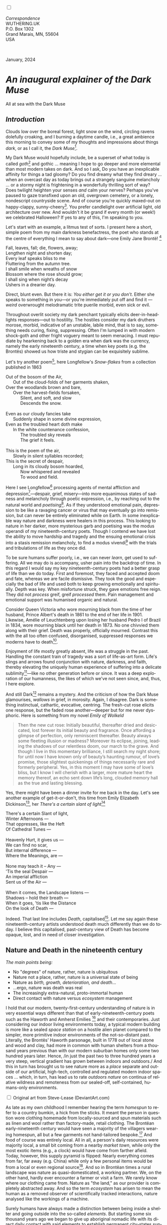 #+TITLE:
# Place author here
#+AUTHOR:
# Place email here
#+EMAIL: 
# Call borgauf/insert-dateutc.1 here
#+DATE: 
# #+Filetags: :SAGA +TAGS: experiment_nata(e) idea_nata(i)
# #chem_nata(c) logs_nata(l) y_stem(y)
#+LANGUAGE:  en
# #+INFOJS_OPT: view:showall ltoc:t mouse:underline
# #path:http://orgmode.org/org-info.js +HTML_HEAD: <link
# #rel="stylesheet" href="../data/stylesheet.css" type="text/css">
#+HTML_HEAD: <link rel="stylesheet" href="./wuth.css" type="text/css">
#+HTML_HEAD: <link rel="stylesheet" href="./ox-tufte.css" type="text/css">
#+EXPORT_SELECT_TAGS: export
#+EXPORT_EXCLUDE_TAGS: noexport
#+EXPORT_FILE_NAME: inauguralessay.html
#+OPTIONS: H:15 num:15 toc:nil \n:nil @:t ::t |:t _:{} *:t ^:{} prop:nil
# #+OPTIONS: prop:t # This makes MathJax not work +OPTIONS:
# #tex:imagemagick # this makes MathJax work
#+OPTIONS: tex:t num:nil
# This also replaces MathJax with images, i.e., don’t use.  #+OPTIONS:
# tex:dvipng
#+LATEX_CLASS: article
#+LATEX_CLASS_OPTIONS: [american]
# Setup tikz package for both LaTeX and HTML export:
#+LATEX_HEADER: \usepackqqqage{tikz}
#+LATEX_HEADER: \usepackage{commath}
#+LaTeX_HEADER: \usepackage{pgfplots}
#+LaTeX_HEADER: \usepackage{sansmath}
#+LaTeX_HEADER: \usepackage{mathtools}
# #+HTML_MATHJAX: align: left indent: 5em tagside: left font:
# #Neo-Euler
#+PROPERTY: header-args:latex+ :packages '(("" "tikz"))
#+PROPERTY: header-args:latex+ :exports results :fit yes
#+STARTUP: showall
#+STARTUP: align
#+STARTUP: indent
# This makes MathJax/LaTeX appear in buffer (UTF-8)
#+STARTUP: entitiespretty
# #+STARTUP: logdrawer # This makes pictures appear in buffer
#+STARTUP: inlineimages
#+STARTUP: fnadjust

#+OPTIONS: html-style:nil
# #+BIBLIOGRAPHY: ref plain

@@html:<label for="mn-demo" class="margin-toggle"></label>
<input type="checkbox" id="mn-demo" class="margin-toggle">
<span class="marginnote">@@
[[file:images/InlandSeaDType4.png]]
\\
\\
/Correspondence/ \\
WUTHERING.UK \\
P.O. Box 1302 \\
Grand Marais, MN, 55604 \\
USA \\
\\
\\
@@html:</span>@@

#+begin_export html
<img src="./images/WutheringKunstlerBanner.png" alt="Title" class=".wtitle">
<span class="cap">January, 2024</span>
#+end_export

# * 
# #+begin_export html
# <img src="./images/Wuthering10.png" alt="Title" class=".wtitle">
# <span class="cap">Wuthering Explainer, January, 2024</span>
# #+end_export

* /An inaugural explainer of the Dark Muse/

#+begin_export html
<img src="./images/inlandseagmharbour20220414_2.png" width="730" alt="Harbour view out to sea">
<span class="cap">All at sea with the Dark Muse</span>
#+end_export

** /Introduction/

Clouds low over the boreal forest, light snow on the wind, circling
ravens dolefully croaking, and I burning a daytime candle, i.e., a
great ambience this morning to convey some of my thoughts and
impressions about things /dark/, or as I call it, the /Dark
Muse/[fn:1].

My Dark Muse would hopefully include, be a superset of what today is
called /goth/[fn:2] and gothic ... meaning I hope to go deeper and
more elemental than most modern takes on dark. And so I ask, Do you
have an inexplicable affinity for things a tad gloomy? Do you find
dreamy what they find dreary ... when an overcast day as today brings
out a strangely sanguine melancholy ... or a stormy night is
frightening in a wonderfully thrilling sort of way? Does twilight
heighten your senses /and/ calm your nerves? Perhaps you've paused to
gaze transfixed upon an old, overgrown cemetery, or a lonely,
nondescript countryside scene. And of course you're quickly maxed-out
on happy-clappy, sunny-cheery[fn:3]. You prefer candlelight over
artificial light, old architecture over new. And wouldn't it be grand
if every month (or week!) we celebrated Halloween? If yes to any of
this, I'm speaking to you.

Let's start with an example, a litmus test of sorts. I present here a
short, simple poem from my main darkness benefactress, the poet who
stands at the centre of everything I mean to say about dark---one
Emily Jane Brontë! [fn:4]

#+begin_verse
Fall, leaves, fall; die, flowers, away;
Lengthen night and shorten day;
Every leaf speaks bliss to me
Fluttering from the autumn tree.
I shall smile when wreaths of snow
Blossom where the rose should grow;
I shall sing when night’s decay
Ushers in a drearier day.
#+end_verse

Direct, blunt even. But there it is: /You either get it or you
don't/. Either she speaks to something in you---or you're immediately
put off and find it --- /weird/ overwrought melodramatic trite puerile
morbid, even sick or evil.

Throughout overlit society my dark penchant typically elicits
deer-in-headlights responses---out to hostility. The hostiles consider
my dark druthers morose, morbid, indicative of an unstable, labile
mind, that is to say, something needs curing, fixing,
suppressing. Often I'm lumped in with modern shock-goth and other
fright voguery meant to seem menacing. I must repudiate by hearkening
back to a golden era when dark was the currency, namely the early
nineteenth century, a time when key poets (e.g. the Brontës) showed us
how triste and stygian can be exquisitely sublime.

Let's try another poem[fn:5], here Longfellow's /Snow-flakes/ from a
collection published in 1863

#+begin_verse
Out of the bosom of the Air,
      Out of the cloud-folds of her garments shaken,
Over the woodlands brown and bare,
      Over the harvest-fields forsaken,
            Silent, and soft, and slow
            Descends the snow.

Even as our cloudy fancies take
      Suddenly shape in some divine expression,
Even as the troubled heart doth make
      In the white countenance confession,
            The troubled sky reveals
            The grief it feels.

This is the poem of the air,
      Slowly in silent syllables recorded;
This is the secret of despair,
      Long in its cloudy bosom hoarded,
            Now whispered and revealed
            To wood and field.
#+end_verse

Here I see Longfellow[fn:6] processing agents of mental affliction and
depression[fn:7]---despair, grief, misery---into more equanimous
states of sadness and melancholy through poetic expression, i.e., by
reaching out to the natural world and /poetising/[fn:8]. As if they
understood emotional pain, depression to be like a ravaging cancer or
virus that may eventually go into remission, but can never be entirely
eliminated while on Earth. In some inexplicable way nature and
darkness were healers in this process. This looking to nature in her
darker, more mysterious garb and poetising was the modus operandi of
my nineteenth-century poets. Though I contend we have lost the ability
to move hardship and tragedy and the ensuing emotional crisis into a
stasis remission melancholy, to find a modus vivendi[fn:9] with the
trials and tribulations of life as they once did.

To be sure humans suffer poorly, i.e., we can never /learn/, get used
to suffering. All we may do is accompany, usher pain into the backdrop
of time. In this regard I would say my key nineteenth-century poets
had a better grasp of life than we do today. First and foremost, they
faced and accepted doom and fate, whereas we are facile
dismissive. They took the good and especially the bad of life and used
both to keep growing emotionally and spiritually. Depth was key. When
misfortune struck, they gave emotions free reign. They did not
/process/ greif, greif /processed/ them. Pain management and
emotional support was humanised organic and natural.

Consider Queen Victoria who wore mourning black from the time of her
husband, Prince Albert's death in 1861 to the end of her life
in 1901. Likewise, Amélie of Leuchtenberg upon losing her husband
Pedro I of Brazil in 1834, wore mourning black until her death
in 1873. No one chivvied them along with their grief. Death was
properly, officially mourned. Contrast this with the all too often
confused, disorganised, suppressed responses we moderns have to
death[fn:10].

Enjoyment of life mostly greatly absent, life was a struggle in the
past. Handling the constant train of tragedy was a sort of life-as-art
form. Life's slings and arrows found conjunction with nature,
darkness, and faith, thereby elevating the uniquely human experience
of suffering into a delicate sublimity[fn:11]---like
no other generation before or since. It was a deep exploration of our
humanness, the likes of which we've not seen since, and, thus, I here
explore.

And still Dark[fn:12] remains a mystery. And the criticism of how the
Dark Muse glamourises, /wallows/ in grief, in morosity. Again, I
disagree. Dark is something instinctual, cathartic, evocative,
centring. The fresh-cut rose elicits one response, but the faded rose
another---deeper but for me never dysphoric. Here is something from my
novel /Emily of Wolkeld/

#+begin_quote
Then the new cut rose: Initially beautiful, thereafter dried and
desiccated, lost forever its initial beauty and fragrance. Once
affording a glimpse of perfection, only reminiscent thereafter. Beauty
always some fleeting illusion or madness? Moreover its eclipse,
joining, leading the shadows of our relentless doom, our march to the
grave. And though I live in this momentary brilliance, I still search
my night shore; for until now I have known only of beauty’s haunting
rumour, of love’s promise, those slightest quickenings of things
necessarily rare and formerly peripheral. Yes, in this moment I may
have some of love’s bliss, but I know I will cherish with a larger,
more mature heart the memory thereof, an echo sent down life’s long,
clouded memory hall as the true and lasting blessing.
#+end_quote

Yes, there might have been a dinner invite for me back in the
day. Let's see another example of get-it-or-don't, this time from
Emily Elizabeth Dickinson[fn:13], her /There's a certain slant of
light/[fn:14]

#+begin_verse
There's a certain Slant of light,
Winter Afternoons — 
That oppresses, like the Heft
Of Cathedral Tunes — 

Heavenly Hurt, it gives us — 
We can find no scar, 
But internal difference — 
Where the Meanings, are — 

None may teach it – Any — 
'Tis the seal Despair — 
An imperial affliction 
Sent us of the Air — 

When it comes, the Landscape listens — 
Shadows – hold their breath — 
When it goes, 'tis like the Distance 
On the look of Death — 
#+end_verse

Indeed. That last line includes /Death/, capitalised[fn:15]. Let me
say again these nineteenth-century artists understood death much
differently than we do today. I believe this capitalised, past-century
view of Death has become opaque, lost, and in need of closer
investigation.

** Nature and Death in the nineteenth century

/The main points being:/
+ No "degrees" of nature, rather, nature is ubiquitous
+ Nature not a place, rather, nature is a universal state of being
+ Nature as /birth, growth, deterioration, and death/...
+ ...ergo, nature was death was real 
+ The increasingly extra-natural, proto-immortal human
+ Direct contact with nature versus /ecosystem/ management


I hold that our modern, twenty-first-century understanding of nature
is in very essential ways different than that of
early-nineteenth-century poets such as the Haworth and Amherst
Emilies [fn:16] and their contemporaries. Just considering our indoor
living environments today, a typical modern building is more like a
sealed /space station/ on a hostile alien planet compared to the
simpler, more primitive indoor environments of the not-so-distant
past. Literally, the Brontës' Haworth parsonage, built in 1778 out of
local stone and wood and clay, had more in common with human shelters
from a thousand years previous than with our modern suburban homes
only some two hundred years later. Hence, /in just the past two to
three hundred years a very steep, vertical gradient has grown between
indoors and outdoors./ And this in turn has brought us to see nature
more as a /place/ separate and outside of our artificial, high-tech,
controlled and regulated modern indoor spaces ... which, in turn, has
lead us to rate /outdoors nature/ on continua of relative wildness and
remoteness from our sealed-off, self-contained, humans-only
environments.

@@html:<label for="mn-demo" class="margin-toggle"></label>
<input type="checkbox" id="mn-demo" class="margin-toggle">
<span class="marginnote">
<a href="https://www.deviantart.com/steve-lease/art/Untitled-1013699667" target="_blank">
<img src="./images/PeasantGirlWithLamb.png" alt="Title"
class=".wtitle"></a>
<span class="cap">Original art from Steve-Lease (DeviantArt.com)</span>@@
@@html:</span>@@

As late as my own childhood I remember hearing the term /homespun/ to
refer to a country bumkin, a hick from the sticks. It meant the person
in question wore clothing homemade from locally-sourced and spun
materials such as linen and wool rather than factory-made, retail
clothing. The Brontëan early-nineteenth century would have seen a
majority of the villagers wearing homespun, all but a few garments not
hand-tailored bespoke.[fn:17] And food of course was entirely
local. All in all, a person's daily resources were majority local, a
small bit coming from a nearby /market town/, while only the most
exotic items (e.g., a clock) would have come from farther
afield. Today, however, this supply pyramid is flipped: Nearly
everything comes from far, far away (e.g. China) while only a few
personal items would be from a local or even regional
source[fn:18]. And so in Brontëan times a rural landscape was nature
as quasi-domesticated, a working partner. We, on the other hand,
hardly ever encounter a farmer or visit a farm. We rarely know where
our clothing came from. Nature as "the land," as our provider is
completely abstracted away. And so the term /ecosystem/ has arisen to
mean the human as a removed observer of scientifically tracked
interactions, nature analysed like the workings of a machine.

Surely humans have always made a distinction between being inside a
shelter and going outside into the so-called /elements/. But starting
some six thousand years ago we began to give up aboriginal nomadic
life with its direct daily contact with said elements to establish
permanent city-states supported by land-domineering monoculture
agriculture. And so indoor environments, embedded in ever-expanding
urban centres, became increasingly self-contained, self-referencing,
recursively derivative[fn:19], evermore physically removed, walled off
from the wild natural world.

Along with this growing separation came mentalities, narratives
increasingly based indoors and /extra-natural/ [fn:20]. Being indoors
meant we no longer were in direct contact with the nature spirits all
around; instead, praying to an extra-natural, off-world monotheistic
God in showcase churches[fn:21]. Western architecture seemed to reach
a fantastical aesthetic crescendo in the Victorian nineteenth
century[fn:22], coinciding with an exponential growth in urban
population which had passed an inflection point. Today the steepness
of our indoor-outdoor gradient has increased even more since Victorian
times ... resulting in a humanity more abstracted /extra-natural/ than
ever. How then can we, a species seemingly capable of great
adaptability[fn:23], objectively measure our separation from nature?
What has domestic, urban, indoor living done to our brains, our sense
of belonging to the planet, to one another? How can we even begin to
trace back the many rabbit hole bifurcations, the chain of derivatives
we've taken for all these centuries down, out, and away from /nature
pure/?  To be sure, we have a unique survivalism shown in our
collective will to make conditions better for us and us alone. We see
our dominion over, abstraction away, separation from nature as fate,
destiny. After all, our population doubling in less than fifty years
to eight billion[fn:24] says something to our intention and ability to
dominate. And we seemed to have adapted our human narratives to this
separation[fn:25]. But is this sustainable?  Some of us have become
quite worried over the question of sustainability, this long arc of
estrangement from nature.[fn:26] Let me suggest a different
understanding of nature, namely---

#+begin_quote
Nature not a place inside or outside of our human spaces, rather,
nature as everything going on everywhere. Nature as the myriad cycles
of birth, growth, deterioration, and death roaring on everywhere.
#+end_quote

I contend the Brontës, as well as other Romantic Era poets, sensed
this pre-modern meaning of nature as /sans localisation/ inside or
outside. Yes, one went outside, out into the elements. But once back
indoors, a Brontë was not so completely out of and above nature's
touch, influence, /doom/ as we now fancy ourselves. Again, the cycles
of birth, growth, deterioration, and death were happening everywhere
/sans emplacement/ [fn:27]. Here again is Emily Brontë, her epic /The
night is darkening round me/

#+begin_verse
The night is darkening round me,
The wild winds coldly blow;
But a tyrant spell has bound me,
And I cannot, cannot go.

The giant trees are bending
Their bare boughs weighed with snow;
The storm is fast descending,
And yet I cannot go.

Clouds beyond clouds above me,
Wastes beyond wastes below;
But nothing drear can move me;
I will not, cannot go.
#+end_verse

She refers to the wilds as "wastes"[fn:28] and as drear, and yet she
is transfixed, frozen to the spot---and I cannot, cannot go, she
says. Subjective terms like wastes and drear remind of the age-old
attitude of nature as a terrible master, a sponsor of disaster and
death, something to get away from, hardly over which to wax
poetic. But Romantic Era poets did just that, and to be sure,
sublimely. Haworth Emily stopped, turned around, and stared directly
into an enemy previously known as all-powerful and unforgiving, and in
so doing she sensed something deep and found sublimity[fn:29] evoked,
then she brought to us in her lines of poetry a new way of being more
human.

With nature as countless cycles of birth, growth, deterioration, and
death going on all around, the last two components, deterioration and
death, must be understood beyond our mechanistic modern take of just
terminal, physical breakage and malfunction[fn:30]. Especially death
become Death, a quasi-spiritual /force majeure/. But today
deterioration and death aren't what they used to be. It's almost as if
they were cordoned off---at least under much greater human control
than ever before. /It's as if through modern medicine we have begun to
acquire a demi-godlike, proto-immortal veto power over physical
demise./ And with this control we have torn down, dismantled a great
component of spirituality, namely the reckoning of one's mortality
with a deity. Where once was supposed a mortal, physical plane below
an immortal, spiritual plane, we now would look only to the physical
plane as exclusive. Alas...

Though for the meantime death remains an undeniable certainty. Death
comes as it always has from old age, fatal accident, or from deadly
physical aggression or predation[fn:31]. But a completely different
attitude arises when modern healthcare's labyrinth of diagnoses,
drugs, procedures and surgeries routinely thwart what was once all but
unstoppable. And so we've begun to lessen the mystery of Death,
overturn fate and doom.

#+begin_verse
The days of our years are threescore years and ten; and if by reason of strength they be fourscore years, yet is their strength labour and sorrow; for it is soon cut off, and we fly away.
--- Psalm 90:10
#+end_verse

This is surely the old-fashioned take on death and its finalistic,
absolute inevitability so resounding as to constantly shake and echo
through life. Death as life's backstop, container, timer, combinator,
reaper[fn:32].

What then if we start to take command of death's agenda, rerouting
death's comings and goings? Psalm 90:10 is making the point that by no
means are we guaranteed seventy or eighty years of life, and even if
we get them they might not be that great. And yet we have grown to
/expect/ from the implicit promises of modern medical science a
healthy, quality seventy, eighty, ninety, or even more years. And so
modern medicine has disrupted the two last components of nature
ubiquitous cyclic, i.e., deterioration and death. Modern science has
lessened the wallop of tragedy, weakened overall the doominess of doom
by redefining life as the circuitry of organic machinery, a mechanism
that, in turn, is to be better and better repaired, maintained,
improved against entropic wear-and-tear[fn:33].

Let me relate a modern story to our new attitude towards death. My
father, who has since passed away, lost his /third/ wife to lung
cancer caused inevitably by decades of smoking[fn:34]. But instead of
accepting this, he became angry and accused her doctors of
malpractice, threatening lawsuits. Nothing came of this, but I
wondered why such an irrational outburst? I finally theorised that he
had explicated from all the buzz of the various possible medical
interventions --- including their probabilities of success or failure
--- a hope that the death sentence of lung cancer could, /should/ be
beaten by some technology lurking in some corner of the modern medical
labyrinth. Alas...

Back in the day, no one would have second-guessed death's arrival to
such an absurd degree. Human life was like a boat with shallow
gunwales, the waves of death able to lap over at any time. But today
the fourscore years spoken of in Psalms has all but become an
expectation of, a guaranteed minimum---even to the extent that old age
and death are increasingly spoken of as "diseases" we can and should
defeat. Death a nuisance. My father felt cheated when that three-,
fourscore and more was not forthcoming. But as you may anticipate, I
contend life is life only with death---death absolute and not
theorised away. God must be somewhere in all this.

A sickly Anne Brontë[fn:35] on her final dying trip to Scarborough in
1849 had made a stop in York where she insisted on seeing the York
Minster. Upon gazing up at the great cathedral she said, "If finite
power can do this..."  But then she was overcome with emotion and fell
silent. Anne was in a deep and personal death mindset of utter and
complete humility and reverence. Indeed, God was in her death[fn:36].

** Death rises as Romanticism: Novalis

#+begin_quote
The world must be romanticised. In this way we will find again its
primal meaning. Romanticising is nothing but raising to a higher power
in a qualitative sense. In this process the lower Self becomes
identified with a better Self ... When I give a lofty meaning to the
commonplace, a mysterious prestige to the usual, the dignity of the
unknown to the known, an aura of infinity to the finite, then I am
romanticising. For the higher, the unknown, the mystical, the
infinite, the process is reversed---these are---expressed in terms of
their logarithms by such a connection---they are--reduced to familiar
terms. \\
 ---Novalis
#+end_quote

This is a quote from[fn:37] the German nobleman Friedrich Leopold
/Freiherr/ (Baron) von Hardenberg (1772---1801), aka, *Novalis, who
is considered to be the founder of the Romantic Movement.* Yes, your
read correctly. Most people don't know that Novalis started it
all. Specifically, it was his prose-poem entitled /Hymns to the
Night/[fn:38] that set people off. And the gathering of German
intellectuals in Jena, Thuringia, Germany, referred to as the /Jena
Set/ by Andrea Wulf in her /Magnificent Rebels/[fn:39] rallied around
Novalis, and subsequently tried to build on /Hymns/ and Novalis'
romanticising/poetising. What came to be known as Jena
Romanticism[fn:40] eventually spread to eager, fertile grounds in
Britain and the United States.

Alas, but here is where I become quite the iconoclast, primarily by
insisting /nearly everyone has got Romanticism wrong!/ I posit that
Novalis with his foundational HTTN took off in a straight line into
the Dark Muse like never before or since[fn:41]. Just reading HTTN, one
cannot escape the sheer intensity of Novalis' swoon-fest over Night
and Death[fn:42]. Here's a small taste

#+begin_verse
I feel the flow of
Death's youth-giving flood;
To balsam and æther, it
Changes my blood!
I live all the daytime
In faith and in might:
And in holy rapture
I die every night.
#+end_verse

and just before

#+begin_verse
What delight, what pleasure offers /thy/ life, to outweigh the transports of Death? Wears not everything that inspirits us the livery of the Night? Thy mother, it is she brings thee forth, and to her thou owest all thy glory.
#+end_verse

Simply put, HTTN is the densest, purest testament to the Dark Muse
ever. As the legend tells, his inspiration came from was
grief-stricken after the death of his fifteen-year-old fiancée Sophie
von Kühn. Jena Set writer Ludwig Tieck described the teenage Sopie as

#+begin_quote
Even as a child, she gave an impression which--because it was so
gracious and spiritually lovely--we must call superearthly or
heavenly, while through this radiant and almost transparent
countenance of hers we would be struck with the fear that it was too
tender and delicately woven for this life, that it was death or
immortality which looked at us so penetratingly from those shining
eyes; and only too often a rapid withering motion turned our fear into
an actual reality.
#+end_quote



And yet, not a poetising gymnastics flip.

John Keats KISS vis-a-vis poetry.

** Thriving versus surviving; top dog versus underdog

In his book /The Genius of Instinct/ [fn:43] author and psychologist
Hendrie Weisinger insists we are hard-wired by nature to seek out the
best conditions in order to /thrive/, that any life other than one of
maximal thriving is time and energy wasted. He uses the example of
bats, which, according to research, have been observed to seek out
human buildings, preferring them over natural homes such as rock
outcrops, hollow trees, or caves. And in so doing, they enjoy
advantages such as better body temperature regulation, lower infant
mortality, less threat of predation. This may be true, but wait,
haven't these bats jumped /outside/ of the original constraints where
they once were completely integrated with nature? These advantaged
bats are now in a state of /trans/-bat-ism. But is that a good thing?
For the bats maybe, but for nature as a whole?

Perhaps bats doing better is not too much of an imbalance vis-a-vis
the rest of their surrounding environment[fn:44]. And yet what happens
when a species keeps thriving more and more, increasing its success
statistics, stepping over, beyond any of the natural restrictions that
real integration and harmony with nature would have required? *Aren't
we humans Exhibit A of just such an out-of-control species?* And so I
ask, how can this be good, end well?  How can a dominant species like
ours, which seems to be always "gaming the system," evermore
extra-natural, not eventually have to pay some price? Simply put, How
can more and more people consuming more and more resources and energy,
each of us fantasising about reaching top-dog success and prosperity,
not result in an eventual overshoot disaster?

Nature seems to have two and only two models: A) steady-state
niche/stasis and B) exponential, dynamic growth. And whenever a
species is not restricted to its tightly integrated niche, then
exponential growth ensues---which will eventually hit an inflexion
point and take off dramatically and uncontrollably towards an
inevitable overshoot and crash.

To my mind Emily Brontë was a sort of hard-pressed little bat out in
the wilds---colony-less, huddled in a hollow tree, barely eking out a
marginal life. Here is her /Plead for me/

#+begin_verse
Why I have persevered to shun
The common paths that others run;
And on a strange road journeyed on
Heedless alike of Wealth and Power—
Of Glory’s wreath and Pleasure’s flower.

These once indeed seemed Beings divine,
And they perchance heard vows of mine
And saw my offerings on their shrine—
But, careless gifts are seldom prized,
And mine were worthily despised;

My Darling Pain that wounds and sears
And wrings a blessing out from tears
By deadening me to real cares;
And yet, a king—though prudence well
Have taught thy subject to rebel.

And am I wrong to worship where
Faith cannot doubt nor Hope despair,
Since my own soul can grant my prayer?
Speak, God of Visions, plead for me
And tell why I have chosen thee!
#+end_verse

I consider this her ode to skipping the trans-human thrive scene of
her day and striking out into some Beyond. Again, I must believe she
was a little bat driven across the semi-wilderness moorland, as true
an existential /underdog/ as was still possible back
then[fn:45]. Emily Brontë died of anorexia-induced malnutrition,
contaminated water, tuberculosis --- pick one, two, or all
three---five months after her thirtieth birthday. She only saw the
greater world outside of her tiny Haworth village and its surrounding
hills for a few months[fn:46]. Hers was a world with nothing modern as
we know it, e.g., a cut on a toe could lead to an infection requiring
amputation, or even worse.

Still, one might still ask if her existence in the early nineteen
century was really so very wild and rugged. Was she still not
observing nature from civilization's relative place of safety, thereby
rendering her observations just as relative as ours today? I say
no. Clearly our modern place of safety is maximal, as we of the
twenty-first century float above in unprecedented levels of modern
high-tech materialism[fn:47]. But I contend hers was a unique
observation vantage point, neither to exposed nor removed from
elemental nature.

When modern scoffers think of how the Romantic Era poets perceived and
reported nature, we might think of picnics where dandies and their
pampered ladies are attended by servants at garden-like country
estates like from the Hollywood film version of Jane Austen's /Emma/

#+begin_export html
<img src="./images/EmmaPicnic2.png" width="770" alt="Emma picnic">
<span class="cap"><b>Emma</b> picnic in the harrowing wilds of England</span>
#+end_export

or playful romps like Hollywood's latest anachronistic redo of Emily
Brontë depicting her rolling down a grassy slope in some domesticated
country setting

#+begin_export html
<img src="./images/TumblingEmily1.png" width="770" alt="Emma picnic">
<span class="cap">Fictional E.B. in a silly, carefree moment tumbling down a hill</b><br>(From the 2022 film <b>Emily</b>) </span>
#+end_export

For modern tastes nature is nothing as seemingly tame as Hollywood's
England back then. Again, for us nature is a /place/, a /location/ far
away from our modern interior spaces. Nature is the /Great
Outdoors/. Again, the farther afield from modern civilization we can
go, the truer and more authentic nature supposedly becomes. And so a
/nature continuum/ whereby a trackless wilderness as far from
civilization as possible is the truest nature, while the least nature
would be, e.g., a ditch overgrown with weeds behind one of our
forced-air-HVAC, triple-paned windowed, vinyl-siding-clad suburban
houses. Nature can only be very wild, thus, very far away from the
safety of civilization. Writers like Ernest Hemingway and Jack London
exploit this fright memes of nature as a distant, hostile place. Which
is virtually identical to science fiction stories of hostile alien
planets "conquered" by brave, intrepid astronauts. To be sure, many
sci-fi depictions of alien worlds are simply off-Earth versions of
London's Klondike Yukon.

** Graveyard School versus Night and Graveside Schools










After writing on my novel /Emily of Wolkeld/ for the past seven years
I have made a rather bitter discovery, namely, that mankind is largely
wandering about clueless --- /seriously/ clueless.

One key turning point was to finally understand what [[https://en.wikipedia.org/wiki/John_Keats][John Keats]] meant
in his /[[https://en.wikipedia.org/wiki/Negative_capability][Negative Capability]]/ letter to his brother. In it he describes
what he means by Negative Capability, the ability to not rush to
philosophical conclusion, rather, to let a sort of cognitive
dissonance run its course. But then Keats also condemns Samuel
Coleridge's obsession with philosophical truth, repudiating his
/Biographia Litararia/, which was Coleridge's attempt to, among other
things, bring the bulk of German Romanticism to a British audience.


** Really feeling

#+begin_verse
The best and most beautiful things in the world cannot be seen or even touched --- they must be felt with the heart.
--- Helen Keller
#+end_verse


** Grand Marais, my sepulchre by the sea?



I live in the far-northeastern tip of Minnesota on the so-called North
Shore of Lake Superior, in the very last county, Cook, along the shore
before the Canadian border. This so-called "[[https://en.wikipedia.org/wiki/Arrowhead_Region][Arrowhead Region]]" holds
some three million-plus acres of wilderness on the shores of the
world's largest body (by surface area) of freshwater. And to my mind,
this is a very Dark Muse kind of place, so much so that I cannot go, I
cannot go. Pictures may be worth a thousand words, but our dark vibe
here must be experienced to be really appreciated.

Though I'm wont to call Lake Superior the /Inland Sea/, thus, North
Coast instead of North Shore. This is due to /her/ being so much more
sea-like than any lake. To my thinking, a lake is something much
smaller and much friendlier. The Inland Sea is big and often violent
like any sea or ocean of saltwater. She's no simple lake for
beer-and-brats picnickers, windsurfers, speedboat and jet ski
riffraff[fn:48]. /She/ has a mighty présence, often dark and moody if
not threatening.

A deep moodiness prevails. Here is nothing really spectacular in the
sense of the Great Outdoors overwhelming with one postcard vista after
another---as we think of the American West and Alaska. Rather, here is
a more subtlety, more reserve, more mood.

Though I feel quite alone here in this assessment. My little
village, Grand Marais, the county seat, is only some thirteen hundred
souls. And yet as the years go by we are becoming evermore
suburban-like in mentality. Being a popular Northern Midwest resort
town, We have a steady stream of newcomers who increasingly are not
adapting to small-town life; instead, maintaining their aloof,
disengaged, blinkered urban-suburban ways. So often one encounters
another supposed fellow human---only to receive the "you don't exist"
treatment common on a street in Manhattan.

Another social-psychology pitfall is how many people came up from a
Chicago or especially Twin Cities suburb ostensibly to reinvent
themselves. They've made the leap out of the sterile, soulless
clone-bunny suburbia to now be some new version of themselves. They
typically use Hemingway and Jack London, i.e., a macho attitude about
wilderness and what. I call this /Neo-Klondikism/.

Steger etc. totally different from the real pioneers of late 19th-,
early 20th-century who brought Victorian civilization to the
wilderness.

Grand Marais is my "sepulchre by the sea."

Quietude and contemplation in a place far from civilization.


+ 

#+begin_export html
<iframe width="560" height="315" src="https://www.youtube.com/embed/wjxZ-VbUihI?si=EphGfHI1mPdynLgl" title="YouTube video player" frameborder="0" allow="accelerometer; autoplay; clipboard-write; encrypted-media; gyroscope; picture-in-picture; web-share" allowfullscreen></iframe>
#+end_export

 
+

** /My background/

** About the name Wuthering.UK

* Footnotes

[fn:1] *muse*: originally any of the nine sister goddesses in Greek
mythology presiding over music, literature, and arts, /or/ a
state of deep thought or abstraction, /or/ a source of
inspiration

[fn:2] The modern "goth subculture" as described [[https://en.wikipedia.org/wiki/Goth_subculture][here]] perhaps. In very
short, I believe they, like many, /sense/ dark but only want to
express it, explore it through goth rock and goth fashion. Lots
more about why goth seems to miss the Dark Muse later...

[fn:3] I call it /boosterism/, i.e., those people who always seem to
be positive ... and get miffed when you're not marching along in their
sunny-cheery everything's grand! parade.

[fn:4] Oddly enough, I've never read her /Wuthering Heights/ and do
not intend to. However, her poetry I read continually, gleaning new
insights each time. See [[https://en.wikipedia.org/wiki/Emily_Bront%C3%AB][here]] for a quick biography.
\\
[[file:images/Emily_Brontë_by_Patrick_Branwell_Brontë_restored.jpg]] \\

[fn:5] As I've found, the Dark Muse finds its best, most concentrated
expression through poetry.

[fn:6] Go [[https://en.wikipedia.org/wiki/Henry_Wadsworth_Longfellow][here]] for a quick biography.

[fn:7] ...which are not mentioned, rather, to be assumed by readers
familiar with these agents in their own lives. In Longfellow's case,
he lost both of his wives, the first to a miscarriage, the second to a
fire accident.

[fn:8] The idea of poetising, the /poetisation/ of nature and life was
central to the Romantic Movement. It parallels the long-standing
belief that we humans explain ourselves through, embed our lives in
narratives, in olden times with nature the stage.

[fn:9] /modus vivendi/: An arrangement or agreement allowing
conflicting parties to coexist peacefully, either indefinitely or
until a final settlement is reached, /or/ (literally) a way of living.

[fn:10] Is there anything worse than the so-called /[[https://en.wikipedia.org/wiki/Five_stages_of_grief][five stages of
grief]]/ or the Kübler-Ross model? Grief as an emotional malfunction
to be reduced, fixed, corrected. Alas.

[fn:11] Lots and lots more on /sublimity/ as we go. I promise.

[fn:12] Allow me German noun capitalisation for poetic emphasis.

[fn:13] See [[https://en.wikipedia.org/wiki/Emily_Dickinson][here]] for a quick biography. \\
[[file:images/EmilyDickinson.png]]
\\
\\

[fn:14] In the third line, /Heft/ means weight, heaviness; importance,
influence; /or/ (archaic) the greater part or bulk of something.

[fn:15] Again, Dickinson often employed the capitalising nouns for
poetic emphasis.

[fn:16] My shorthand for Emily Brontë and Emily Dickinson is based on
their towns of origin --- Haworth, West Yorkshire, for the former and
Amherst, Massachusetts, for the latter.

[fn:17] Of course cotton was rapidly becoming a global commodity, both
cotton and wool fabrics being produced in steam-powered factories.

[fn:18] In any modern (non-organic Amazon Whole Foods-style)
supermarket I'm sure less that 1% of the items come from a local
source. Nearly everything is shipped in from often /far/ afar.

[fn:19] ...e.g., what is a garden but a derivative, a mock-up of an
original place out in the wilds, albeit with the pretty bits
super-amplified idealised, the not-so-pleasant bits left, weeded out?

[fn:20] How often is a Shakespeare character out communing with
nature? Never...?

[fn:21] ...typically built in the centre of a town or city on the
highest ground. I once heard that to this day no building in Vienna
may be constructed taller than the tower of St. Stephen's Cathedral.

[fn:22] ...with dark, dense, dramatic Neo-Gothic as a leading
style. Indeed, seemingly all nineteenth century styles were
"revivalist-nostalgic" (Greek, Gothic, Italianate, Elizabethan, Queen
Anne, etc.), perhaps a hearkening back to times more integrated with
nature, with shallower gradients between indoors and outdoors?

[fn:23] Adaptability leading to, A) a permanent alteration,
or B) a temporary allowance for less-that-optimal conditions,
supposing an eventual return to optimal conditions. We humans, I
contend, are B-adaptable. This means we are certainly no barometer
species or "canary in the coal mine" of our own well-being. We
routinely ignore our fellow canary-like humans, allowing them to
suffer and die, their warnings unheeded.

[fn:24] Human population grew 60% between 1800 and 1900, and 260%
between 1900 and 2000.

[fn:25] Modern human narratives come at us as thousands upon thousands
of fictional novels, films, plays, while aboriginal peoples had myth
and legends timeless and unchanging. That alone...

[fn:26] Is our relatively gradual separation from nature not a perfect
example of the [[https://en.wikipedia.org/wiki/Boiling_frog][boiling frog]] metaphor?

[fn:27] Consider how the Industrial Revolution created urban
production landscapes vast and barren and completely outside of any
sort of nature, spatial or otherwise. Indeed, William Blake's "satanic
mills."  This was a change never before seen, a huge step away from
the physical world being solely the purveyance of nature. Even when
the individual left his house he was still within a massive
concentration of extra-natural, human-exclusive activity.

[fn:28] In the day wilds were often referred to as wastelands.

[fn:29] More on Edmund Burke's (as well as Bertrand Russell's) false,
"they don't get it at all" tedium on sublimity later. In short,
/sublime/ is what we may find beyond mere beauty, touching what
Dostoevsky is saying here: /There are seconds, they only come five or
six at a time, and you suddenly feel the *presence of eternal
harmony*, fully achieved. It is nothing earthly; not that it is
heavenly, but man cannot endure it in his earthly state. One must
change physically or die. The feeling is clear and indisputable. As if
you suddenly sense the whole of nature and suddenly say: yes, this is
true. This is not tenderheartedness, but simply joy./ Again, much more
later...

[fn:30] ...as when a car is written off as "totalled."

[fn:31] For critters, predators are other bigger critters. For humans,
predators are---outside of war and homicidal aggression---all
but exclusively bacteria and viruses.

[fn:32] Consider [[https://youtu.be/SMNGhPgCKzw?si=L4HFHQuUTnP3j8I6][this goth version]] of the classic rock song. Had this
been written in Brontëan times, it would have been no cheap,
sentimental gimmick.

[fn:33] Consider the commonplace heart pacemaker, a device that
literally commands the human heart with electronic pulses.

[fn:34] Ironically, both of his previous wives had likewise died from
smoking-related illnesses.

[fn:35] Anne Brontë's grave in Scarborough \\
[[file:images/AnneBrontesGrave2.png]]
\\
\\
Perhaps watch [[https://youtu.be/_yzBEP3Qyvc?si=QBkrGikYxWP7C9eN][this]] on Anne's last days in Scarborough.

[fn:36] In my novel /Emily of Wolkeld/, which I will eventually
discuss, I have a character saying yes, she would get in a time
machine and go back the Brontëan times. And if you faced a fifty-fifty
chance of dying from a now curable, fixable condition? her friend
asks. Yes, she replies, I would /trust/ my life, and /trust/ my death.

[fn:37] ...quoted from the third volume, /Fragmente/, of /Novalis:
Werke, Briefe, Dokumente/; Verlag Lambert Schneider; 1957.

[fn:38] Allow me the abbreviation /HTTN/ from here on.

[fn:39] /Magnificent Rebels, The First Romantics and the Invention of
the Self/  by Andrea Wulf; 2022; Vintage Books. More about her very
soon.

[fn:40] See the Wikipedia explanation of [[https://en.wikipedia.org/wiki/Romanticism][Romanticism]] or [[https://en.wikipedia.org/wiki/German_Romanticism][German
Romanticism]]. They're as good as any...

[fn:41] Soon will be discussed things dark from the eighteenth
century.

[fn:42] Try [[https://www.george-macdonald.com/etexts/hymns_to_night.html][this George MacDonald translation]] as found in a
publication from 1897. Amazing how obscure unknown the keynote address
to the whole Romanticism convention has been. I'll try at a better,
annotated version soon.

[fn:43] /The Genius of Instinct; Reclaim Mother Nature's Tools for
Enhancing Your Health, Happiness, Family, and Work/ by Hendrie
Weisinger; 2009; Pearson Education, Inc.

[fn:44] Here in woodsy Minnesota we haven't noticed a shortage of
mosquitoes, one of bats' primary food sources.

[fn:45] Compare with today's outdoor adventurer with technical gear
from REI, Patagonia, North Face, driving to government set-aside wilds
in a four-wheel-drive Jeep Cherokee, consuming protein bars and
electrolyte drinks, listening to music with earbuds, taking smart
phone pictures and GoPro videos. Any mishaps? Call for immediate
helicopter rescue on a satellite connection... At some point we're
just amateur Earth astronauts, no?

[fn:46] A stay in Belgium to learn French and a gig in nearby Halifax
as a governess.

[fn:47] We consume one hundred times the resources and energy per
capita as one of our European ancestors from 1800.

[fn:48] Wetsuits de rigueur. Even in summer a dunk in her lasting more
than ten minutes can lead to hypothermia ... at least on the North
Coast. Wisconsin and Michigan beaches can be swimmable in the summer.
